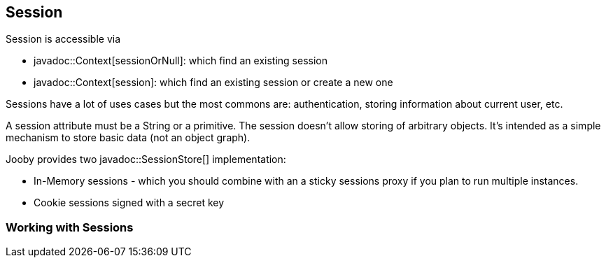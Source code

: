 == Session

Session is accessible via 

- javadoc::Context[sessionOrNull]: which find an existing session
- javadoc::Context[session]: which find an existing session or create a new one

Sessions have a lot of uses cases but the most commons are: authentication, storing information 
about current user, etc.

A session attribute must be a String or a primitive. The session doesn't allow storing of arbitrary 
objects. It's intended as a simple mechanism to store basic data (not an object graph).

Jooby provides two javadoc::SessionStore[] implementation:

- In-Memory sessions - which you should combine with an a sticky sessions proxy if you plan to run multiple instances.
- Cookie sessions signed with a secret key

=== Working with Sessions


